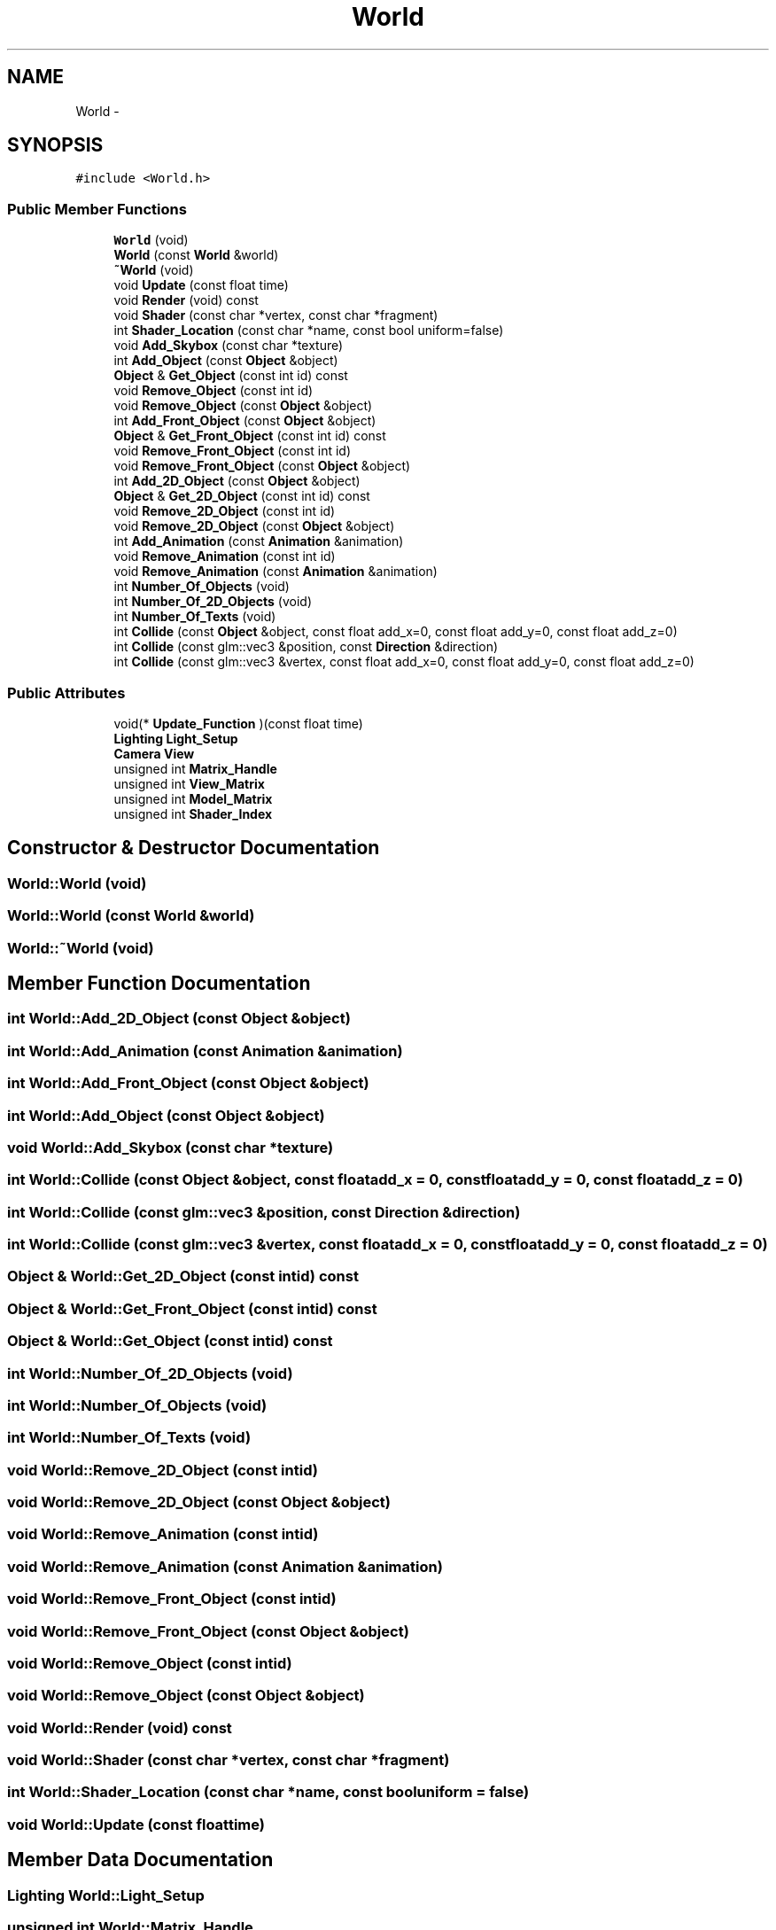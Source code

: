 .TH "World" 3 "Mon May 5 2014" "Version 200" "Indigo Engine" \" -*- nroff -*-
.ad l
.nh
.SH NAME
World \- 
.SH SYNOPSIS
.br
.PP
.PP
\fC#include <World\&.h>\fP
.SS "Public Member Functions"

.in +1c
.ti -1c
.RI "\fBWorld\fP (void)"
.br
.ti -1c
.RI "\fBWorld\fP (const \fBWorld\fP &world)"
.br
.ti -1c
.RI "\fB~World\fP (void)"
.br
.ti -1c
.RI "void \fBUpdate\fP (const float time)"
.br
.ti -1c
.RI "void \fBRender\fP (void) const "
.br
.ti -1c
.RI "void \fBShader\fP (const char *vertex, const char *fragment)"
.br
.ti -1c
.RI "int \fBShader_Location\fP (const char *name, const bool uniform=false)"
.br
.ti -1c
.RI "void \fBAdd_Skybox\fP (const char *texture)"
.br
.ti -1c
.RI "int \fBAdd_Object\fP (const \fBObject\fP &object)"
.br
.ti -1c
.RI "\fBObject\fP & \fBGet_Object\fP (const int id) const "
.br
.ti -1c
.RI "void \fBRemove_Object\fP (const int id)"
.br
.ti -1c
.RI "void \fBRemove_Object\fP (const \fBObject\fP &object)"
.br
.ti -1c
.RI "int \fBAdd_Front_Object\fP (const \fBObject\fP &object)"
.br
.ti -1c
.RI "\fBObject\fP & \fBGet_Front_Object\fP (const int id) const "
.br
.ti -1c
.RI "void \fBRemove_Front_Object\fP (const int id)"
.br
.ti -1c
.RI "void \fBRemove_Front_Object\fP (const \fBObject\fP &object)"
.br
.ti -1c
.RI "int \fBAdd_2D_Object\fP (const \fBObject\fP &object)"
.br
.ti -1c
.RI "\fBObject\fP & \fBGet_2D_Object\fP (const int id) const "
.br
.ti -1c
.RI "void \fBRemove_2D_Object\fP (const int id)"
.br
.ti -1c
.RI "void \fBRemove_2D_Object\fP (const \fBObject\fP &object)"
.br
.ti -1c
.RI "int \fBAdd_Animation\fP (const \fBAnimation\fP &animation)"
.br
.ti -1c
.RI "void \fBRemove_Animation\fP (const int id)"
.br
.ti -1c
.RI "void \fBRemove_Animation\fP (const \fBAnimation\fP &animation)"
.br
.ti -1c
.RI "int \fBNumber_Of_Objects\fP (void)"
.br
.ti -1c
.RI "int \fBNumber_Of_2D_Objects\fP (void)"
.br
.ti -1c
.RI "int \fBNumber_Of_Texts\fP (void)"
.br
.ti -1c
.RI "int \fBCollide\fP (const \fBObject\fP &object, const float add_x=0, const float add_y=0, const float add_z=0)"
.br
.ti -1c
.RI "int \fBCollide\fP (const glm::vec3 &position, const \fBDirection\fP &direction)"
.br
.ti -1c
.RI "int \fBCollide\fP (const glm::vec3 &vertex, const float add_x=0, const float add_y=0, const float add_z=0)"
.br
.in -1c
.SS "Public Attributes"

.in +1c
.ti -1c
.RI "void(* \fBUpdate_Function\fP )(const float time)"
.br
.ti -1c
.RI "\fBLighting\fP \fBLight_Setup\fP"
.br
.ti -1c
.RI "\fBCamera\fP \fBView\fP"
.br
.ti -1c
.RI "unsigned int \fBMatrix_Handle\fP"
.br
.ti -1c
.RI "unsigned int \fBView_Matrix\fP"
.br
.ti -1c
.RI "unsigned int \fBModel_Matrix\fP"
.br
.ti -1c
.RI "unsigned int \fBShader_Index\fP"
.br
.in -1c
.SH "Constructor & Destructor Documentation"
.PP 
.SS "World::World (void)"

.SS "World::World (const \fBWorld\fP &world)"

.SS "World::~World (void)"

.SH "Member Function Documentation"
.PP 
.SS "int World::Add_2D_Object (const \fBObject\fP &object)"

.SS "int World::Add_Animation (const \fBAnimation\fP &animation)"

.SS "int World::Add_Front_Object (const \fBObject\fP &object)"

.SS "int World::Add_Object (const \fBObject\fP &object)"

.SS "void World::Add_Skybox (const char *texture)"

.SS "int World::Collide (const \fBObject\fP &object, const floatadd_x = \fC0\fP, const floatadd_y = \fC0\fP, const floatadd_z = \fC0\fP)"

.SS "int World::Collide (const glm::vec3 &position, const \fBDirection\fP &direction)"

.SS "int World::Collide (const glm::vec3 &vertex, const floatadd_x = \fC0\fP, const floatadd_y = \fC0\fP, const floatadd_z = \fC0\fP)"

.SS "\fBObject\fP & World::Get_2D_Object (const intid) const"

.SS "\fBObject\fP & World::Get_Front_Object (const intid) const"

.SS "\fBObject\fP & World::Get_Object (const intid) const"

.SS "int World::Number_Of_2D_Objects (void)"

.SS "int World::Number_Of_Objects (void)"

.SS "int World::Number_Of_Texts (void)"

.SS "void World::Remove_2D_Object (const intid)"

.SS "void World::Remove_2D_Object (const \fBObject\fP &object)"

.SS "void World::Remove_Animation (const intid)"

.SS "void World::Remove_Animation (const \fBAnimation\fP &animation)"

.SS "void World::Remove_Front_Object (const intid)"

.SS "void World::Remove_Front_Object (const \fBObject\fP &object)"

.SS "void World::Remove_Object (const intid)"

.SS "void World::Remove_Object (const \fBObject\fP &object)"

.SS "void World::Render (void) const"

.SS "void World::Shader (const char *vertex, const char *fragment)"

.SS "int World::Shader_Location (const char *name, const booluniform = \fCfalse\fP)"

.SS "void World::Update (const floattime)"

.SH "Member Data Documentation"
.PP 
.SS "\fBLighting\fP World::Light_Setup"

.SS "unsigned int World::Matrix_Handle"

.SS "unsigned int World::Model_Matrix"

.SS "unsigned int World::Shader_Index"

.SS "void(* World::Update_Function)(const float time)"

.SS "\fBCamera\fP World::View"

.SS "unsigned int World::View_Matrix"


.SH "Author"
.PP 
Generated automatically by Doxygen for Indigo Engine from the source code\&.

